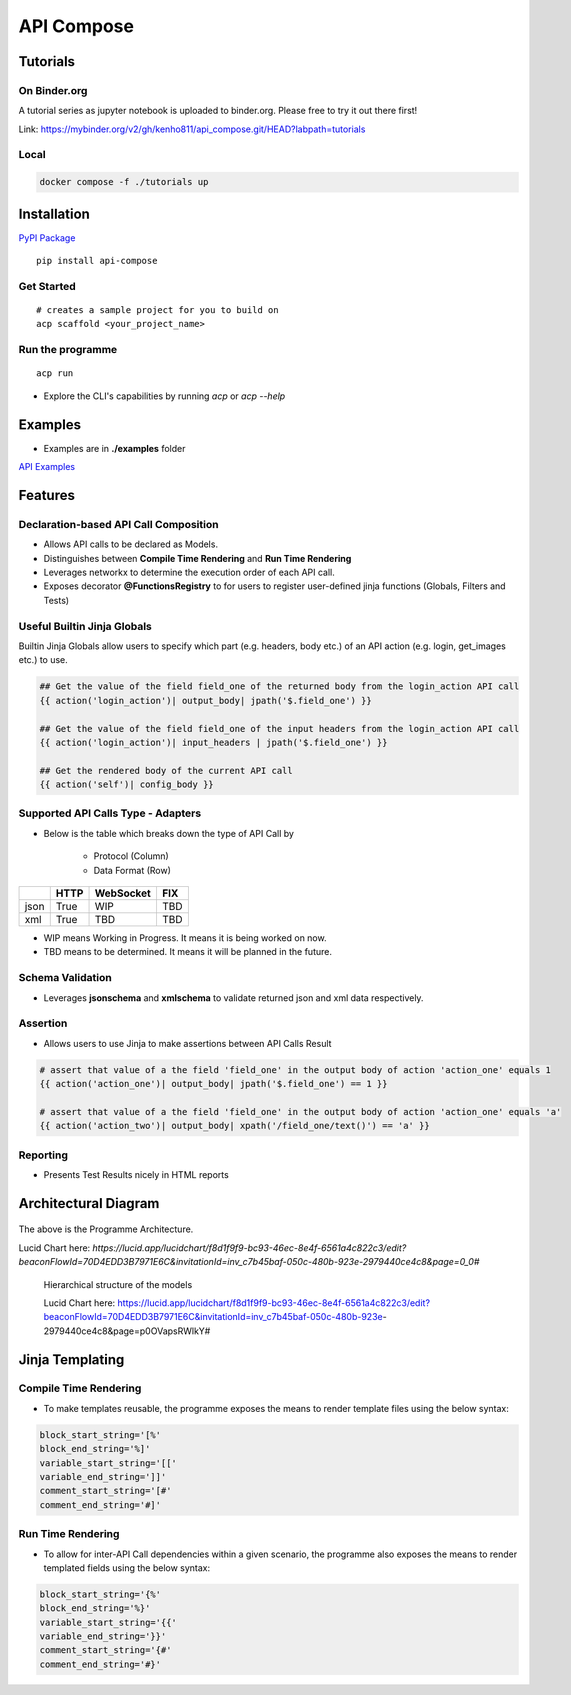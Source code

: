 .. |NAME| replace:: API Compose
.. |CLI_NAME| replace:: acp
.. |PACKAGE_NAME| replace:: api-compose


|NAME|
~~~~~~~~~~~~~~~~~~~~

.. image:: https://mybinder.org/badge_logo.svg
 :target: https://mybinder.org/v2/gh/kenho811/api_compose.git/HEAD?labpath=tutorials


Tutorials
=====================

On Binder.org
----------------------

A tutorial series as jupyter notebook is uploaded to binder.org. Please free to try it out there first!

Link: https://mybinder.org/v2/gh/kenho811/api_compose.git/HEAD?labpath=tutorials

Local
----------------------

.. code-block::

   docker compose -f ./tutorials up


Installation
=====================

`PyPI Package <https://pypi.org/project/api-compose>`_

.. parsed-literal::

   pip install |PACKAGE_NAME|

Get Started
------------------

.. parsed-literal::

   # creates a sample project for you to build on
   |CLI_NAME| scaffold <your_project_name>

Run the programme
-------------------------

.. parsed-literal::

   |CLI_NAME| run

- Explore the CLI's capabilities by running `acp` or `acp --help`


Examples
============================
- Examples are in **./examples** folder

`API Examples <https://github.com/kenho811/api_compose/tree/main/examples>`_


Features
=====================

Declaration-based API Call Composition
--------------------------------------------------

- Allows API calls to be declared as Models.

- Distinguishes between **Compile Time Rendering** and **Run Time Rendering**

- Leverages networkx to determine the execution order of each API call.

- Exposes decorator **@FunctionsRegistry** to for users to register user-defined jinja functions (Globals, Filters and Tests)


Useful Builtin Jinja Globals
----------------------------------------

Builtin Jinja Globals allow users to specify which part (e.g. headers, body etc.) of an API action (e.g. login, get_images etc.) to use.

.. code-block::

    ## Get the value of the field field_one of the returned body from the login_action API call
    {{ action('login_action')| output_body| jpath('$.field_one') }}

    ## Get the value of the field field_one of the input headers from the login_action API call
    {{ action('login_action')| input_headers | jpath('$.field_one') }}

    ## Get the rendered body of the current API call
    {{ action('self')| config_body }}

Supported API Calls Type - Adapters
----------------------------------------

- Below is the table which breaks down the type of API Call by

    - Protocol (Column)
    - Data Format (Row)


.. table::

    +------+------+-----------+-----+
    |      | HTTP | WebSocket | FIX |
    +======+======+===========+=====+
    | json | True | WIP       | TBD |
    +------+------+-----------+-----+
    | xml  | True | TBD       | TBD |
    +------+------+-----------+-----+

- WIP means Working in Progress. It means it is being worked on now.

- TBD means to be determined.  It means it will be planned in the future.


Schema Validation
---------------------------
- Leverages **jsonschema** and **xmlschema** to validate returned json and xml data respectively.

Assertion
---------------------------

- Allows users to use Jinja to make assertions between API Calls Result

.. code-block::

    # assert that value of a the field 'field_one' in the output body of action 'action_one' equals 1
    {{ action('action_one')| output_body| jpath('$.field_one') == 1 }}

    # assert that value of a the field 'field_one' in the output body of action 'action_one' equals 'a'
    {{ action('action_two')| output_body| xpath('/field_one/text()') == 'a' }}


Reporting
---------------------------

- Presents Test Results nicely in HTML reports



Architectural Diagram
===========================

.. figure:: ./diagrams/framework_architecture.png
   :scale: 70%
   :align: center
   :alt: API Compose Framwork Architecture

   The above is the Programme Architecture.

   Lucid Chart here: `https://lucid.app/lucidchart/f8d1f9f9-bc93-46ec-8e4f-6561a4c822c3/edit?beaconFlowId=70D4EDD3B7971E6C&invitationId=inv_c7b45baf-050c-480b-923e-2979440ce4c8&page=0_0#`


.. figure:: ./diagrams/framework_building_blocks.png

    Hierarchical structure of the models

    Lucid Chart here: https://lucid.app/lucidchart/f8d1f9f9-bc93-46ec-8e4f-6561a4c822c3/edit?beaconFlowId=70D4EDD3B7971E6C&invitationId=inv_c7b45baf-050c-480b-923e-2979440ce4c8&page=p0OVapsRWlkY#



Jinja Templating
============================

Compile Time Rendering
--------------------------------

- To make templates reusable, the programme exposes the means to render template files using the below syntax:

.. code-block::

    block_start_string='[%'
    block_end_string='%]'
    variable_start_string='[['
    variable_end_string=']]'
    comment_start_string='[#'
    comment_end_string='#]'

Run Time Rendering
--------------------------------

- To allow for inter-API Call dependencies within a given scenario, the programme also exposes the means to render templated fields using the below syntax:

.. code-block::

    block_start_string='{%'
    block_end_string='%}'
    variable_start_string='{{'
    variable_end_string='}}'
    comment_start_string='{#'
    comment_end_string='#}'